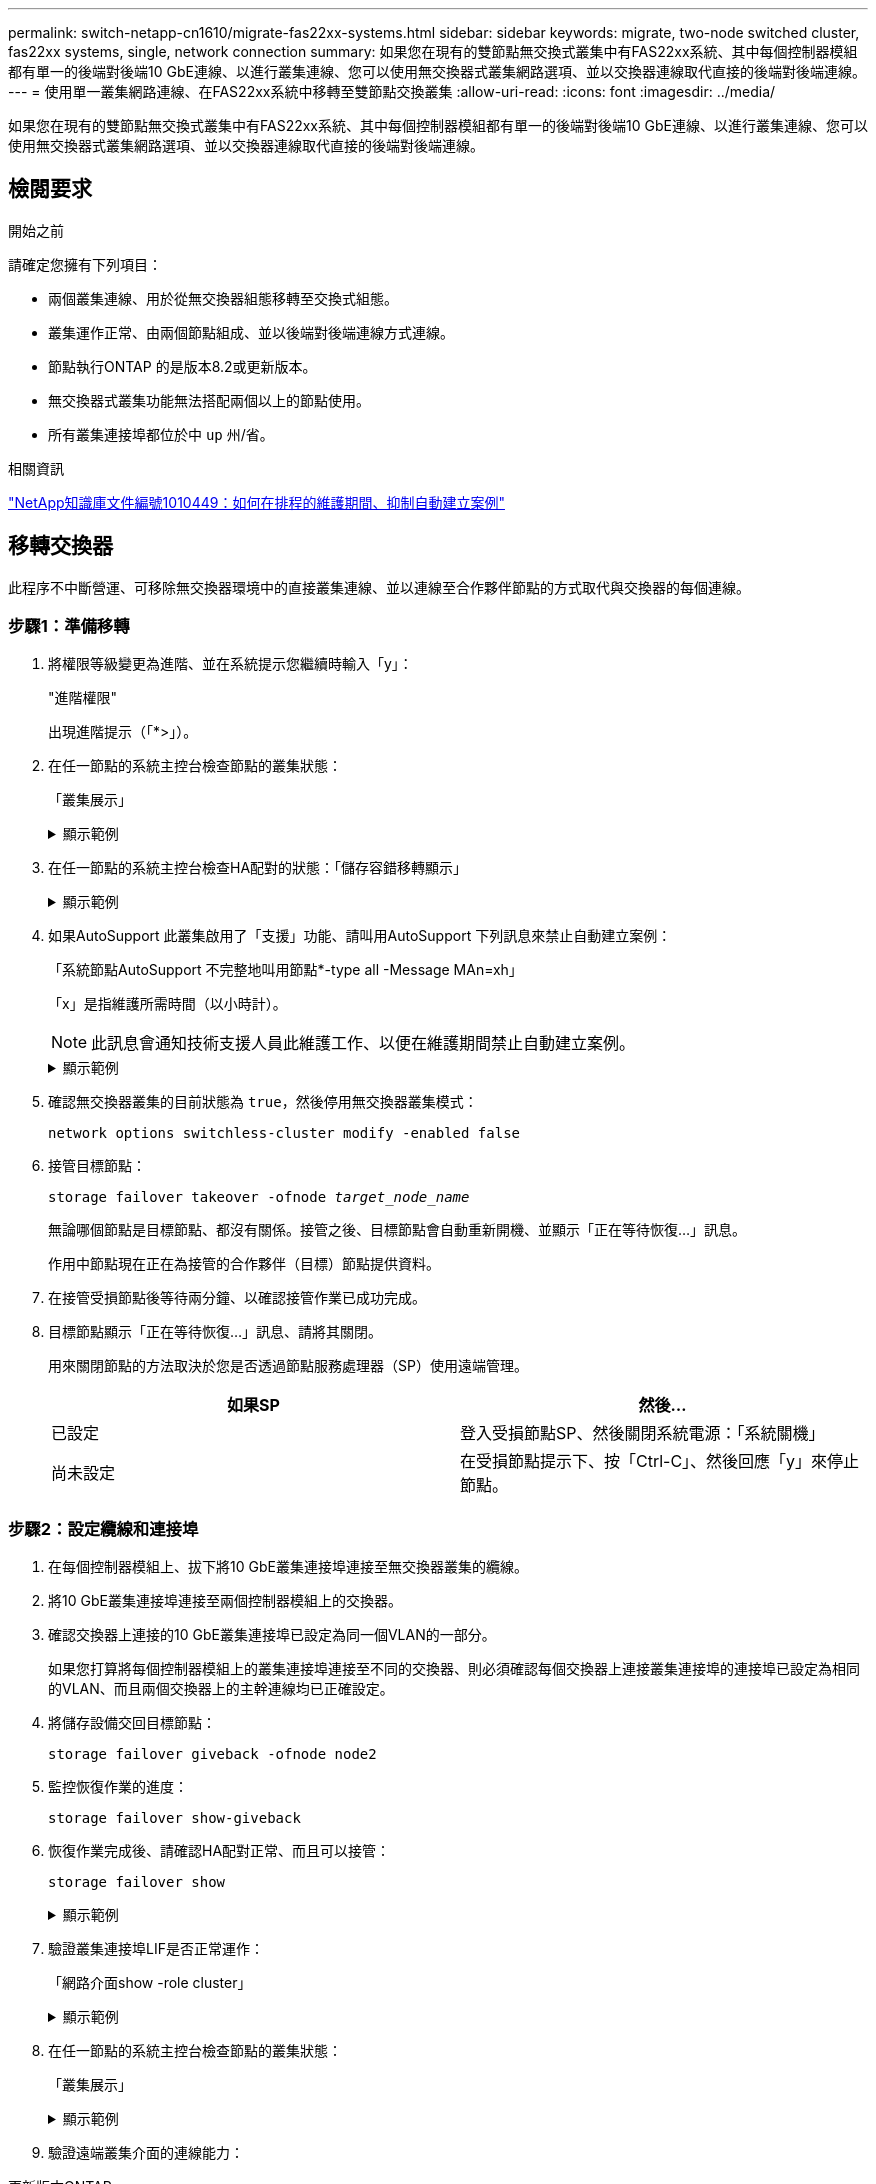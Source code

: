 ---
permalink: switch-netapp-cn1610/migrate-fas22xx-systems.html 
sidebar: sidebar 
keywords: migrate, two-node switched cluster, fas22xx systems, single, network connection 
summary: 如果您在現有的雙節點無交換式叢集中有FAS22xx系統、其中每個控制器模組都有單一的後端對後端10 GbE連線、以進行叢集連線、您可以使用無交換器式叢集網路選項、並以交換器連線取代直接的後端對後端連線。 
---
= 使用單一叢集網路連線、在FAS22xx系統中移轉至雙節點交換叢集
:allow-uri-read: 
:icons: font
:imagesdir: ../media/


[role="lead"]
如果您在現有的雙節點無交換式叢集中有FAS22xx系統、其中每個控制器模組都有單一的後端對後端10 GbE連線、以進行叢集連線、您可以使用無交換器式叢集網路選項、並以交換器連線取代直接的後端對後端連線。



== 檢閱要求

.開始之前
請確定您擁有下列項目：

* 兩個叢集連線、用於從無交換器組態移轉至交換式組態。
* 叢集運作正常、由兩個節點組成、並以後端對後端連線方式連線。
* 節點執行ONTAP 的是版本8.2或更新版本。
* 無交換器式叢集功能無法搭配兩個以上的節點使用。
* 所有叢集連接埠都位於中 `up` 州/省。


.相關資訊
https://kb.netapp.com/Advice_and_Troubleshooting/Data_Storage_Software/ONTAP_OS/How_to_suppress_automatic_case_creation_during_scheduled_maintenance_windows["NetApp知識庫文件編號1010449：如何在排程的維護期間、抑制自動建立案例"^]



== 移轉交換器

此程序不中斷營運、可移除無交換器環境中的直接叢集連線、並以連線至合作夥伴節點的方式取代與交換器的每個連線。



=== 步驟1：準備移轉

. 將權限等級變更為進階、並在系統提示您繼續時輸入「y」：
+
"進階權限"

+
出現進階提示（「*>」）。

. 在任一節點的系統主控台檢查節點的叢集狀態：
+
「叢集展示」

+
.顯示範例
[%collapsible]
====
下列範例顯示叢集中節點的健全狀況和資格資訊：

[listing]
----

cluster::*> cluster show
Node                 Health  Eligibility   Epsilon
-------------------- ------- ------------  ------------
node1                true    true          false
node2                true    true          false

2 entries were displayed.
----
====
. 在任一節點的系統主控台檢查HA配對的狀態：「儲存容錯移轉顯示」
+
.顯示範例
[%collapsible]
====
以下範例顯示node1和node2的狀態：

[listing]
----

Node           Partner        Possible State Description
-------------- -------------- -------- -------------------------------------
node1          node2          true      Connected to node2
node2          node1          true      Connected to node1

2 entries were displayed.
----
====
. 如果AutoSupport 此叢集啟用了「支援」功能、請叫用AutoSupport 下列訊息來禁止自動建立案例：
+
「系統節點AutoSupport 不完整地叫用節點*-type all -Message MAn=xh」

+
「x」是指維護所需時間（以小時計）。

+

NOTE: 此訊息會通知技術支援人員此維護工作、以便在維護期間禁止自動建立案例。

+
.顯示範例
[%collapsible]
====
下列命令會禁止自動建立兩小時的個案：

[listing]
----
cluster::*> system node autosupport invoke -node * -type all -message MAINT=2h
----
====
. 確認無交換器叢集的目前狀態為 `true`，然後停用無交換器叢集模式：
+
`network options switchless-cluster modify -enabled false`

. 接管目標節點：
+
`storage failover takeover -ofnode _target_node_name_`

+
無論哪個節點是目標節點、都沒有關係。接管之後、目標節點會自動重新開機、並顯示「正在等待恢復...」訊息。

+
作用中節點現在正在為接管的合作夥伴（目標）節點提供資料。

. 在接管受損節點後等待兩分鐘、以確認接管作業已成功完成。
. 目標節點顯示「正在等待恢復...」訊息、請將其關閉。
+
用來關閉節點的方法取決於您是否透過節點服務處理器（SP）使用遠端管理。

+
|===
| 如果SP | 然後... 


 a| 
已設定
 a| 
登入受損節點SP、然後關閉系統電源：「系統關機」



 a| 
尚未設定
 a| 
在受損節點提示下、按「Ctrl-C」、然後回應「y」來停止節點。

|===




=== 步驟2：設定纜線和連接埠

. 在每個控制器模組上、拔下將10 GbE叢集連接埠連接至無交換器叢集的纜線。
. 將10 GbE叢集連接埠連接至兩個控制器模組上的交換器。
. 確認交換器上連接的10 GbE叢集連接埠已設定為同一個VLAN的一部分。
+
如果您打算將每個控制器模組上的叢集連接埠連接至不同的交換器、則必須確認每個交換器上連接叢集連接埠的連接埠已設定為相同的VLAN、而且兩個交換器上的主幹連線均已正確設定。

. 將儲存設備交回目標節點：
+
`storage failover giveback -ofnode node2`

. 監控恢復作業的進度：
+
`storage failover show-giveback`

. 恢復作業完成後、請確認HA配對正常、而且可以接管：
+
`storage failover show`

+
.顯示範例
[%collapsible]
====
輸出應類似於下列內容：

[listing]
----

Node           Partner        Possible State Description
-------------- -------------- -------- -------------------------------------
node1          node2          true      Connected to node2
node2          node1          true      Connected to node1

2 entries were displayed.
----
====
. 驗證叢集連接埠LIF是否正常運作：
+
「網路介面show -role cluster」

+
.顯示範例
[%collapsible]
====
以下範例顯示、節點1和節點2上的lifs為「up」、且「is Home」欄結果為「true」：

[listing]
----

cluster::*> network interface show -role cluster
            Logical    Status     Network            Current       Current Is
Vserver     Interface  Admin/Oper Address/Mask       Node          Port    Home
----------- ---------- ---------- ------------------ ------------- ------- ----
node1
            clus1        up/up    192.168.177.121/24  node1        e1a     true
node2
            clus1        up/up    192.168.177.123/24  node2        e1a     true

2 entries were displayed.
----
====
. 在任一節點的系統主控台檢查節點的叢集狀態：
+
「叢集展示」

+
.顯示範例
[%collapsible]
====
下列範例顯示叢集中節點的健全狀況和資格資訊：

[listing]
----

cluster::*> cluster show
Node                 Health  Eligibility   Epsilon
-------------------- ------- ------------  ------------
node1                true    true          false
node2                true    true          false

2 entries were displayed.
----
====
. 驗證遠端叢集介面的連線能力：


[role="tabbed-block"]
====
.更新版本ONTAP
--
您可以使用 `network interface check cluster-connectivity` 命令以啟動叢集連線的存取檢查、然後顯示詳細資料：

`network interface check cluster-connectivity start` 和 `network interface check cluster-connectivity show`

[listing, subs="+quotes"]
----
cluster1::*> *network interface check cluster-connectivity start*
----
* 注意： * 請等待數秒後再執行 `show`命令以顯示詳細資料。

[listing, subs="+quotes"]
----
cluster1::*> *network interface check cluster-connectivity show*
                                  Source           Destination      Packet
Node   Date                       LIF              LIF              Loss
------ -------------------------- ---------------- ---------------- -----------
node1
       3/5/2022 19:21:18 -06:00   node1_clus2      node2-clus1      none
       3/5/2022 19:21:20 -06:00   node1_clus2      node2_clus2      none
node2
       3/5/2022 19:21:18 -06:00   node2_clus2      node1_clus1      none
       3/5/2022 19:21:20 -06:00   node2_clus2      node1_clus2      none
----
--
.所有 ONTAP 版本
--
對於所有 ONTAP 版本、您也可以使用 `cluster ping-cluster -node <name>` 檢查連線能力的命令：

`cluster ping-cluster -node <name>`

[listing, subs="+quotes"]
----
cluster1::*> *cluster ping-cluster -node local*
Host is node2
Getting addresses from network interface table...
Cluster node1_clus1 169.254.209.69 node1 e0a
Cluster node1_clus2 169.254.49.125 node1 e0b
Cluster node2_clus1 169.254.47.194 node2 e0a
Cluster node2_clus2 169.254.19.183 node2 e0b
Local = 169.254.47.194 169.254.19.183
Remote = 169.254.209.69 169.254.49.125
Cluster Vserver Id = 4294967293
Ping status:
....
Basic connectivity succeeds on 4 path(s)
Basic connectivity fails on 0 path(s)
................
Detected 9000 byte MTU on 4 path(s):
Local 169.254.47.194 to Remote 169.254.209.69
Local 169.254.47.194 to Remote 169.254.49.125
Local 169.254.19.183 to Remote 169.254.209.69
Local 169.254.19.183 to Remote 169.254.49.125
Larger than PMTU communication succeeds on 4 path(s)
RPC status:
2 paths up, 0 paths down (tcp check)
2 paths up, 0 paths down (udp check)
----
--
====


=== 步驟3：完成程序

. 如果您禁止自動建立個案、請叫用AutoSupport 下列消息來重新啟用此功能：
+
「系統節點AutoSupport 不完整地叫用節點*-type all -most MAn=end」

+
.顯示範例
[%collapsible]
====
[listing]
----
cluster::*> system node autosupport invoke -node * -type all -message MAINT=END
----
====
. 將權限層級變更回管理：
+
「et -priv. admin」


